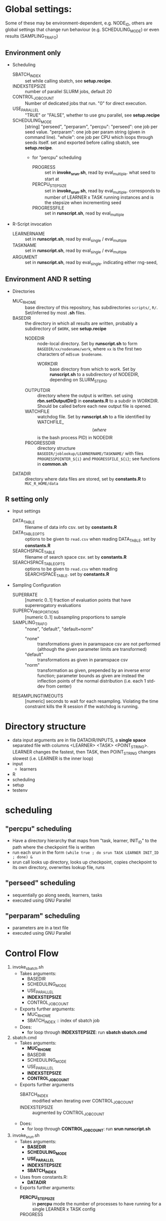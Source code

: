 
* Global settings:
Some of these may be environment-dependent, e.g. NODE_ID, others are global settings that change run behaviour (e.g. SCHEDULING_MODE) or even results (SAMPLING_TRAFO)
** Environment only
- Scheduling
  - SBATCH_INDEX :: set while calling sbatch, see *setup.recipe*.
  - INDEXSTEPSIZE :: number of parallel SLURM jobs, default 20
  - CONTROL_JOB_COUNT :: Number of dedicated jobs that run. "0" for direct execution.
  - USE_PARALLEL :: "TRUE" or "FALSE", whether to use gnu parallel, see *setup.recipe*
  - SCHEDULING_MODE :: [string] "perseed", "perparam", "percpu": "perseed": one job per seed value. "perparam": one job per param string (given in command line). "whole": one job per CPU which loops through seeds itself. set and exported before calling sbatch, see *setup.recipe*.
    - for "percpu" scheduling
      - PROGRESS :: set in *invoke_srun.sh*, read by eval_multiple. what seed to start at
      - PERCPU_STEPSIZE :: set in *invoke_srun.sh*, read by eval_multiple. corresponds to number of LEARNER x TASK running instances and is the stepsize when incrementing seed
      - PROGRESSFILE :: set in *runscript.sh*, read by eval_multiple
- R-Script invocation
  - LEARNERNAME :: set in *runscript.sh*, read by eval_single / eval_multiple
  - TASKNAME :: set in *runscript.sh*, read by eval_single / eval_multiple
  - ARGUMENT :: set in *runscript.sh*, read by eval_single. indicating either rng-seed, 
** Environment AND R setting
- Directories
  - MUC_R_HOME :: base directory of this repository, has subdirectories =scripts/=, =R/=. Set/inferred by most *.sh* files.
  - BASEDIR :: the directory in which all results are written, probably a subdirectory of =$WORK=, see *setup.recipe*
    - NODEDIR :: node-local directory. Set by *runscript.sh* to form =BASEDIR/xx/nodename/work=, where =xx= is the first two characters of =md5sum $nodename=.
      - WORKDIR :: base directory from which to work. Set by *runscript.sh* to a subdirectory of NODEDIR, depending on SLURM_STEP_ID
	- OUTPUTDIR :: directory where the output is written. set using *rbn.setOutputDir()* in *constants.R* to a subdir in WORKDIR. Should be called before each new output file is opened.
    - WATCHFILE :: watchdog file. Set by *runscript.sh* to a file identified by WATCHFILE_$$ (where $$ is the bash process PID) in NODEDIR
    - PROGRESSDIR :: directory structure =BASEDIR/joblookup/LEARNERNAME/TASKNAME/= with files =PROGRESSPOINTER_${i}= and =PROGRESSFILE_${i}=; see functions in *common.sh*
  - DATADIR :: directory where data files are stored, set by *constants.R* to =MUC_R_HOME/data=
** R setting only
- Input settings
  - DATA_TABLE :: filename of data info csv. set by *constants.R*
  - DATA_TABLE_OPTS :: options to be given to =read.csv= when reading DATA_TABLE. set by *constants.R*
  - SEARCHSPACE_TABLE :: filename of search space csv. set by *constants.R*
  - SEARCHSPACE_TABLE_OPTS :: options to be given to =read.csv= when reading SEARCHSPACE_TABLE. set by *constants.R*
- Sampling Configuration
  - SUPERRATE :: [numeric 0..1] fraction of evaluation points that have supererogatory evaluations
  - SUPERCV_PROPORTIONS :: [numeric 0..1] subsampling proportions to sample
  - SAMPLING_TRAFO :: "none", "default", "default+norm"
    - "none" :: transformations given in paramspace csv are not performed (although the given parameter limits are transformed)
    - "default" :: transformations as given in paramspace csv
    - "norm" :: transformation as given, prepended by an inverse error function; parameter bounds as given are instead the inflection points of the normal distribution (i.e. each 1 std-dev from center)
  - RESAMPLINGTIMEOUTS :: [numeric] seconds to wait for each resampling. Violating the time constraint kills the R session if the watchdog is running.
* Directory structure
- data
  input arguments are in file DATADIR/INPUTS, a *single space* separated file with columns <LEARNER> <TASK> <POINT_STRING>. LEARNER changes the fastest, then TASK, then POINT_STRING changes slowest (i.e. LEARNER is the inner loop)
- input
  - learners
- R
- scheduling
- setup
- testenv
* scheduling
** "percpu" scheduling
 - Have a directory hierarchy that maps from "task, learner, INIT_ID" to the path where the checkpoint file is written
 - run each srun in the form =(while true ; do srun TASK LEARNER INIT_ID ; done) &=
 - srun call looks up directory, looks up checkpoint, copies checkpoint to its own directory, overwrites lookup file, runs
** "perseed" scheduling
 - sequentially go along seeds, learners, tasks
 - executed using GNU Parallel
** "perparam" scheduling
 - parameters are in a text file
 - executed using GNU Parallel
* Control Flow
1. invoke_sbatch.sh
   - Takes arguments:
     - BASEDIR
     - SCHEDULING_MODE
     - USE_PARALLEL
     - *INDEXSTEPSIZE*
     - CONTROL_JOB_COUNT
   - Exports further arguments:
     - MUC_R_HOME
     - SBATCH_INDEX :: index of sbatch job
   - Does:
     - for loop through *INDEXSTEPSIZE*: run *sbatch sbatch.cmd*
2. sbatch.cmd
   - Takes arguments:
     - *MUC_R_HOME*
     - BASEDIR
     - SCHEDULING_MODE
     - USE_PARALLEL
     - *INDEXSTEPSIZE*
     - *CONTROL_JOB_COUNT*
   - Exports further arguments
     - SBATCH_INDEX :: modified when iterating over CONTROL_JOB_COUNT
     - INDEXSTEPSIZE :: augmented by CONTROL_JOB_COUNT
   - Does:
     - for loop through *CONTROL_JOB_COUNT*: run *srun runscript.sh*
3. invoke_srun.sh
   - Takes arguments:
     - *BASEDIR*
     - *SCHEDULING_MODE*
     - *USE_PARALLEL*
     - *INDEXSTEPSIZE*
     - *SBATCH_INDEX*
   - Uses from constants.R:
     - *DATADIR*
   - Exports further arguments:
     - *PERCPU_STEPSIZE* :: in *percpu* mode the number of processes to have running for a single LEARNER x TASK config
     - PROGRESS :: 
   - Does:
     - Depending on *SCHEDULING_MODE* and *USE_PARALLEL*:
       - *perseed*: loop from *SBATCH_INDEX* by *INDEXSTEPSIZE* and call *eval_single.R*
       - *perparam*: loop through *DATADIR* / INPUTS file
       - *percpu*: loop through *DATADIR* / LEARNERS, *DATADIR* / TASKS, by *INDEXSTEPSIZE* (and up to *PERCPU_STEPSIZE*)
4. runscript.sh
   - Takes arguments:
     - *BASEDIR*
     - *SCHEDULING_MODE* (from arg 1)
     - *TASKNAME* (from arg 2)
     - *LEARNERNAME* (from arg 3)
     - *ARGUMENT* (from arg 4)
     - PERCPU_STEPSIZE
     - *PROGRESS*
   - Exports further arguments:
     - NODEDIR
     - WORKDIR
     - WATCHFILE
     - TOKEN
     - PROGRESSFILE (only for eval_multiple)
   - Does:
     - after setting up vars calls *eval_single.R* or *eval_multiple.R* as well as *watchdog.sh*
5. eval_single.R
   - Takes arguments:
     - *TOKEN*
     - *MUC_R_HOME*
     - *LEARNERNAME*
     - *TASKNAME*
     - *ARGUMENT*
     - *WORKDIR*
     - *NODEDIR*
     - *WATCHFILE*
6. eval_multiple.R
   - Takes arguments:
     - *TOKEN*
     - *MUC_R_HOME*
     - *LEARNERNAME*
     - *TASKNAME*
     - *PROGRESSFILE*
     - *PERCPU_STEPSIZE*
     - *WORKDIR*
     - *NODEDIR*
     - *WATCHFILE*
7. watchdog.sh
   - Takes arguments:
     - *WATCHFILE*
